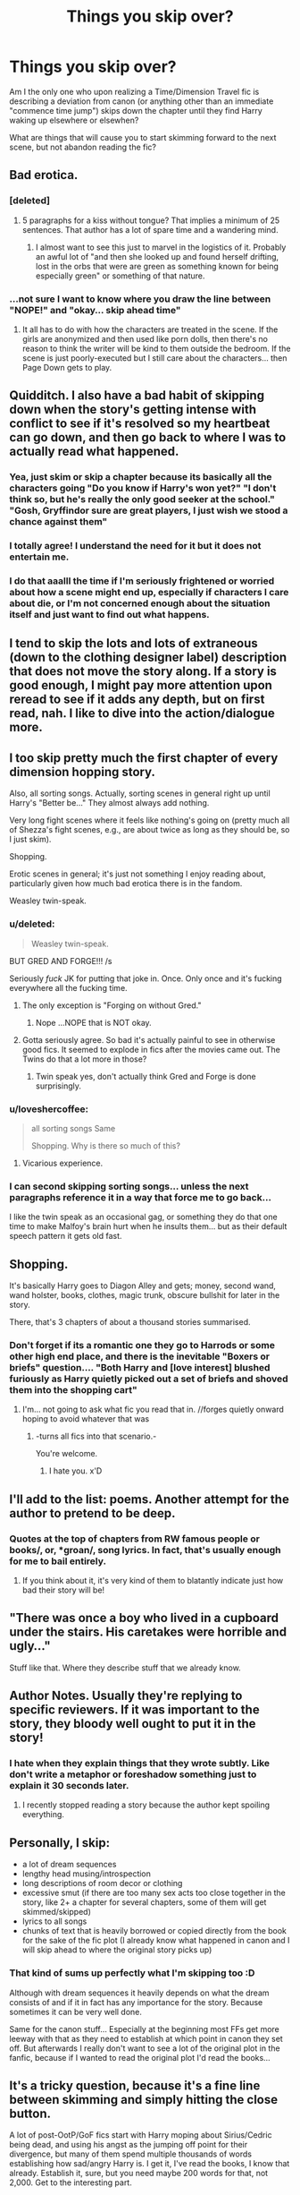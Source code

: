 #+TITLE: Things you skip over?

* Things you skip over?
:PROPERTIES:
:Author: Ruljinn
:Score: 9
:DateUnix: 1418234224.0
:DateShort: 2014-Dec-10
:FlairText: Discussion
:END:
Am I the only one who upon realizing a Time/Dimension Travel fic is describing a deviation from canon (or anything other than an immediate "commence time jump") skips down the chapter until they find Harry waking up elsewhere or elsewhen?

What are things that will cause you to start skimming forward to the next scene, but not abandon reading the fic?


** Bad erotica.
:PROPERTIES:
:Author: wordhammer
:Score: 21
:DateUnix: 1418234918.0
:DateShort: 2014-Dec-10
:END:

*** [deleted]
:PROPERTIES:
:Score: 6
:DateUnix: 1418260195.0
:DateShort: 2014-Dec-11
:END:

**** 5 paragraphs for a kiss without tongue? That implies a minimum of 25 sentences. That author has a lot of spare time and a wandering mind.
:PROPERTIES:
:Author: DZCreeper
:Score: 1
:DateUnix: 1418427043.0
:DateShort: 2014-Dec-13
:END:

***** I almost want to see this just to marvel in the logistics of it. Probably an awful lot of "and then she looked up and found herself drifting, lost in the orbs that were are green as something known for being especially green" or something of that nature.
:PROPERTIES:
:Score: 1
:DateUnix: 1418467122.0
:DateShort: 2014-Dec-13
:END:


*** ...not sure I want to know where you draw the line between "NOPE!" and "okay... skip ahead time"
:PROPERTIES:
:Author: Ruljinn
:Score: 2
:DateUnix: 1418235437.0
:DateShort: 2014-Dec-10
:END:

**** It all has to do with how the characters are treated in the scene. If the girls are anonymized and then used like porn dolls, then there's no reason to think the writer will be kind to them outside the bedroom. If the scene is just poorly-executed but I still care about the characters... then Page Down gets to play.
:PROPERTIES:
:Author: wordhammer
:Score: 7
:DateUnix: 1418236816.0
:DateShort: 2014-Dec-10
:END:


** Quidditch. I also have a bad habit of skipping down when the story's getting intense with conflict to see if it's resolved so my heartbeat can go down, and then go back to where I was to actually read what happened.
:PROPERTIES:
:Author: IAMharrypotterAMA
:Score: 15
:DateUnix: 1418241052.0
:DateShort: 2014-Dec-10
:END:

*** Yea, just skim or skip a chapter because its basically all the characters going "Do you know if Harry's won yet?" "I don't think so, but he's really the only good seeker at the school." "Gosh, Gryffindor sure are great players, I just wish we stood a chance against them"
:PROPERTIES:
:Score: 3
:DateUnix: 1418247880.0
:DateShort: 2014-Dec-11
:END:


*** I totally agree! I understand the need for it but it does not entertain me.
:PROPERTIES:
:Author: ananas42
:Score: 1
:DateUnix: 1418241721.0
:DateShort: 2014-Dec-10
:END:


*** I do that aaalll the time if I'm seriously frightened or worried about how a scene might end up, especially if characters I care about die, or I'm not concerned enough about the situation itself and just want to find out what happens.
:PROPERTIES:
:Author: Lapulta
:Score: 1
:DateUnix: 1418359386.0
:DateShort: 2014-Dec-12
:END:


** I tend to skip the lots and lots of extraneous (down to the clothing designer label) description that does not move the story along. If a story is good enough, I might pay more attention upon reread to see if it adds any depth, but on first read, nah. I like to dive into the action/dialogue more.
:PROPERTIES:
:Author: Pooquey
:Score: 15
:DateUnix: 1418235550.0
:DateShort: 2014-Dec-10
:END:


** I too skip pretty much the first chapter of every dimension hopping story.

Also, all sorting songs. Actually, sorting scenes in general right up until Harry's "Better be..." They almost always add nothing.

Very long fight scenes where it feels like nothing's going on (pretty much all of Shezza's fight scenes, e.g., are about twice as long as they should be, so I just skim).

Shopping.

Erotic scenes in general; it's just not something I enjoy reading about, particularly given how much bad erotica there is in the fandom.

Weasley twin-speak.
:PROPERTIES:
:Author: truncation_error
:Score: 13
:DateUnix: 1418236689.0
:DateShort: 2014-Dec-10
:END:

*** u/deleted:
#+begin_quote
  Weasley twin-speak.
#+end_quote

BUT GRED AND FORGE!!! /s

Seriously /fuck/ JK for putting that joke in. Once. Only once and it's fucking everywhere all the fucking time.
:PROPERTIES:
:Score: 12
:DateUnix: 1418258833.0
:DateShort: 2014-Dec-11
:END:

**** The only exception is "Forging on without Gred."
:PROPERTIES:
:Author: FreakingTea
:Score: 5
:DateUnix: 1418272304.0
:DateShort: 2014-Dec-11
:END:

***** Nope ...NOPE that is NOT okay.
:PROPERTIES:
:Author: lordfreakingpenguins
:Score: 2
:DateUnix: 1418793873.0
:DateShort: 2014-Dec-17
:END:


**** Gotta seriously agree. So bad it's actually painful to see in otherwise good fics. It seemed to explode in fics after the movies came out. The Twins do that a lot more in those?
:PROPERTIES:
:Author: TimeLoopedPowerGamer
:Score: 2
:DateUnix: 1418265921.0
:DateShort: 2014-Dec-11
:END:

***** Twin speak yes, don't actually think Gred and Forge is done surprisingly.
:PROPERTIES:
:Score: 2
:DateUnix: 1418406687.0
:DateShort: 2014-Dec-12
:END:


*** u/loveshercoffee:
#+begin_quote
  all sorting songs Same

  Shopping. Why is there so much of this?
#+end_quote
:PROPERTIES:
:Author: loveshercoffee
:Score: 4
:DateUnix: 1418264821.0
:DateShort: 2014-Dec-11
:END:

**** Vicarious experience.
:PROPERTIES:
:Author: CrucioCup
:Score: 2
:DateUnix: 1418352236.0
:DateShort: 2014-Dec-12
:END:


*** I can second skipping sorting songs... unless the next paragraphs reference it in a way that force me to go back...

I like the twin speak as an occasional gag, or something they do that one time to make Malfoy's brain hurt when he insults them... but as their default speech pattern it gets old fast.
:PROPERTIES:
:Author: Ruljinn
:Score: 3
:DateUnix: 1418237268.0
:DateShort: 2014-Dec-10
:END:


** Shopping.

It's basically Harry goes to Diagon Alley and gets; money, second wand, wand holster, books, clothes, magic trunk, obscure bullshit for later in the story.

There, that's 3 chapters of about a thousand stories summarised.
:PROPERTIES:
:Score: 9
:DateUnix: 1418249206.0
:DateShort: 2014-Dec-11
:END:

*** Don't forget if its a romantic one they go to Harrods or some other high end place, and there is the inevitable "Boxers or briefs" question.... "Both Harry and [love interest] blushed furiously as Harry quietly picked out a set of briefs and shoved them into the shopping cart"
:PROPERTIES:
:Score: 13
:DateUnix: 1418257878.0
:DateShort: 2014-Dec-11
:END:

**** I'm... not going to ask what fic you read that in. //forges quietly onward hoping to avoid whatever that was
:PROPERTIES:
:Author: Lapulta
:Score: 3
:DateUnix: 1418359518.0
:DateShort: 2014-Dec-12
:END:

***** -turns all fics into that scenario.-

You're welcome.
:PROPERTIES:
:Score: 1
:DateUnix: 1418444313.0
:DateShort: 2014-Dec-13
:END:

****** I hate you. x'D
:PROPERTIES:
:Author: Lapulta
:Score: 1
:DateUnix: 1418452562.0
:DateShort: 2014-Dec-13
:END:


** I'll add to the list: poems. Another attempt for the author to pretend to be deep.
:PROPERTIES:
:Author: boomberrybella
:Score: 9
:DateUnix: 1418252792.0
:DateShort: 2014-Dec-11
:END:

*** Quotes at the top of chapters from RW famous people or books/, or, *groan/, song lyrics. In fact, that's usually enough for me to bail entirely.
:PROPERTIES:
:Author: TimeLoopedPowerGamer
:Score: 7
:DateUnix: 1418266006.0
:DateShort: 2014-Dec-11
:END:

**** If you think about it, it's very kind of them to blatantly indicate just how bad their story will be!
:PROPERTIES:
:Author: boomberrybella
:Score: 3
:DateUnix: 1418271440.0
:DateShort: 2014-Dec-11
:END:


** "There was once a boy who lived in a cupboard under the stairs. His caretakes were horrible and ugly..."

Stuff like that. Where they describe stuff that we already know.
:PROPERTIES:
:Author: farcar4
:Score: 4
:DateUnix: 1418270081.0
:DateShort: 2014-Dec-11
:END:


** Author Notes. Usually they're replying to specific reviewers. If it was important to the story, they bloody well ought to put it in the story!
:PROPERTIES:
:Author: ryanvdb
:Score: 4
:DateUnix: 1418253056.0
:DateShort: 2014-Dec-11
:END:

*** I hate when they explain things that they wrote subtly. Like don't write a metaphor or foreshadow something just to explain it 30 seconds later.
:PROPERTIES:
:Score: 5
:DateUnix: 1418258878.0
:DateShort: 2014-Dec-11
:END:

**** I recently stopped reading a story because the author kept spoiling everything.
:PROPERTIES:
:Author: FreakingTea
:Score: 2
:DateUnix: 1418272421.0
:DateShort: 2014-Dec-11
:END:


** Personally, I skip:

- a lot of dream sequences
- lengthy head musing/introspection
- long descriptions of room decor or clothing
- excessive smut (if there are too many sex acts too close together in the story, like 2+ a chapter for several chapters, some of them will get skimmed/skipped)\\
- lyrics to all songs
- chunks of text that is heavily borrowed or copied directly from the book for the sake of the fic plot (I already know what happened in canon and I will skip ahead to where the original story picks up)
:PROPERTIES:
:Author: Dimplz
:Score: 3
:DateUnix: 1418248211.0
:DateShort: 2014-Dec-11
:END:

*** That kind of sums up perfectly what I'm skipping too :D

Although with dream sequences it heavily depends on what the dream consists of and if it in fact has any importance for the story. Because sometimes it can be very well done.

Same for the canon stuff... Especially at the beginning most FFs get more leeway with that as they need to establish at which point in canon they set off. But afterwards I really don't want to see a lot of the original plot in the fanfic, because if I wanted to read the original plot I'd read the books...
:PROPERTIES:
:Author: SilentLluvia
:Score: 2
:DateUnix: 1418290561.0
:DateShort: 2014-Dec-11
:END:


** It's a tricky question, because it's a fine line between skimming and simply hitting the close button.

A lot of post-OotP/GoF fics start with Harry moping about Sirius/Cedric being dead, and using his angst as the jumping off point for their divergence, but many of them spend multiple thousands of words establishing how sad/angry Harry is. I get it, I've read the books, I know that already. Establish it, sure, but you need maybe 200 words for that, not 2,000. Get to the interesting part.

Harry inherits a bunch of stuff from the Black vault, or discovers that his vault is merely a "trust" vault and finds a bunch of stuff in the "real" Potter vault: I'll skim this hard. It's usually clear that the author is going absolutely nowhere with the laundry list of properties, valuable relics, and detailed descriptions of investments or companies or whatever: it's just the literary equivalent of masturbation. If I've been enjoying the story up to that point, I'll skim all that and just mentally note "okay, Harry's rich, got it." Chances are 99% of all that rot will never come up again anyway.

Dream sequences are a big one. A lot of authors try to make them really descriptive and heavy on the metaphor, and not many have the writing chops to pull it off, so any lengthy blocks of dream-description, unless I'm really sold on the writing I'll usually just skim to get the gist of. Most of the time, Harry will have a lengthy conversation with Hermione right afterwards to discuss what it means, anyway.
:PROPERTIES:
:Author: Lane_Anasazi
:Score: 3
:DateUnix: 1418250914.0
:DateShort: 2014-Dec-11
:END:


** I always like the deviation part, I feel it helps with the set up. I almost always skip the sex scenes unless the main pairing went back together. Because sometimes it's like "Harry James Potter!!! You are 150 years old, why the hell are you lusting after 13 year old [inset pairing here]!!"
:PROPERTIES:
:Score: 2
:DateUnix: 1418248852.0
:DateShort: 2014-Dec-11
:END:


** Descriptions of the minutiae that doesn't add anything whatsoever to the story - and if there's a lot of it...

Excessive and repeated uses of certain facial expressions such as "His eye twitched", or "Emerald orbs", this can lead me to skim-read if descriptions are often thus.

Terrible magical theory can often lead me to quitting a fic immediately, as I can often just /see/ the plot unveiling in such a way as a proposed "impossible magic" is possible for MC, and all too often this great secret is revealed near the end, and I feel like I've wasted a lot of my time because MC is all "This is /just/ the thing I need to kill blahblahblah!"

/grinds my gears.

*/Angst-introspection,/* and it's often bloody well understood by the reader already - stop having a mid-life crisis at fourteen already, retard.
:PROPERTIES:
:Author: The_Vox
:Score: 2
:DateUnix: 1418257388.0
:DateShort: 2014-Dec-11
:END:


** - Endless pontification on "the nature of love/true love". YOU'RE NOT EVEN TWENTY YEARS OLD, CHILL! (I know it's believable because teenagers actually think this way, but it's boring as shit, seriously)

- Long winded descriptions of magical contracts/oaths/laws/customs

- Quidditch

- Love triangles and jealousy/temporary breakup drama, skip right to the makeup. Yes, yes, you've been pining for three chapters, nowkiss.jpg
:PROPERTIES:
:Score: 2
:DateUnix: 1418257565.0
:DateShort: 2014-Dec-11
:END:

*** [[http://i.imgur.com/kmjXwTF.jpg][nowkiss.jpg]]

--------------

^{/Feedback welcome at [[/r/image_linker_bot]]/}
:PROPERTIES:
:Author: image_linker_bot
:Score: 3
:DateUnix: 1418257572.0
:DateShort: 2014-Dec-11
:END:


** Absolutely nothing. I have a thing about reading fics, and real books, completely. Even though I'm completely straight and it makes me uncomfortable to read such things, I read a slash bdsm lemon just because I could not force myself to skip something. It's a struggle to skip author notes I know contain spoilers to something I've not yet caught up to. There's nothing that could possibly make be skip part of a fic, but not abandon it.
:PROPERTIES:
:Author: onlytoask
:Score: 1
:DateUnix: 1418265509.0
:DateShort: 2014-Dec-11
:END:


** I only ever skip stuff when I'm doing a re-read.
:PROPERTIES:
:Author: TobiasSnape
:Score: 1
:DateUnix: 1418277920.0
:DateShort: 2014-Dec-11
:END:


** Yes! I almost always skim the first chapter of time travel fics

I also skip parts where a character is about to/has just been caught doing something stupid (ex dark magic in the astronomy tower). I just can't handle it, it feels like /'ve been caught doing something stupid

Also flashbacks/long paragraphs in italics (my brain just can't focus on these) and the parts in the perspective of characters I don't care about, in perspective-switching fics. I basically only read half of Eldest because I could not possibly care any less what Eragon's brother and villagers were doing
:PROPERTIES:
:Author: CrucioCup
:Score: 1
:DateUnix: 1418352130.0
:DateShort: 2014-Dec-12
:END:


** Time Travel: I skim up until THE EVENT/RITUAL, to get the general gist of the situation on why, and how. Skip the rest.

Clothing: I don't care. I'll imagine what I would like the characters to wear, and your descriptions will not be remembered even if I did read them.

Sorting Songs: Read first and last line. If they sound ok I'll read the whole thing. If cannon or nonsensical, skip.

Sorting: Only read harry, and maybe any interesting characters who may have been introduced, mostly to see if they are going cannon or not.

Shopping/wand crafting. urgh. Yes, very rare wand, this wand you will use is from the tree Yggdrasil with multiple cores from dementor cloak washed in basilisk venom diluted by phoenix tears, and little bit of random mambo jumbo. Fuck off. I don't mind the custom wands, but the common portrayal (walking around and feeling tugs) sucks ass. Just have the crafter cast some analysis spells, take some notes, and use his skill to match the best wood/core for what his analysis shows. Just come back in a week for the finished product.
:PROPERTIES:
:Author: Daimonin_123
:Score: 1
:DateUnix: 1418417896.0
:DateShort: 2014-Dec-13
:END:


** Not necessarily skip, but I skim read a lot of duels and fights.
:PROPERTIES:
:Author: JWBails
:Score: 1
:DateUnix: 1418243669.0
:DateShort: 2014-Dec-11
:END:
